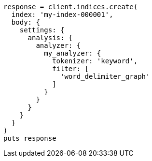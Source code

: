 [source, ruby]
----
response = client.indices.create(
  index: 'my-index-000001',
  body: {
    settings: {
      analysis: {
        analyzer: {
          my_analyzer: {
            tokenizer: 'keyword',
            filter: [
              'word_delimiter_graph'
            ]
          }
        }
      }
    }
  }
)
puts response
----
